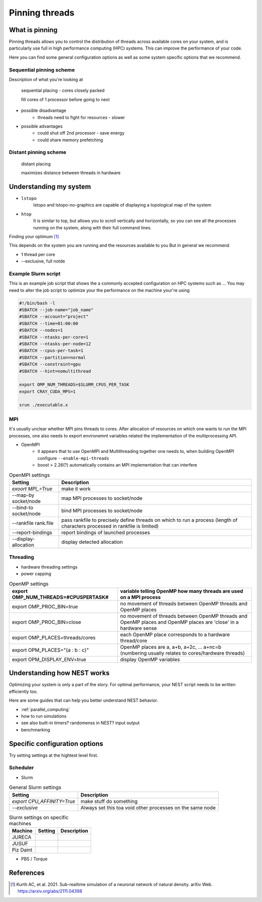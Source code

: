 Pinning threads
===============

What is pinning
---------------


Pinning threads allows you to control the distribution of threads across available cores on your system, and is particularly
use full in high performance computing (HPC) systems.
This can improve the performance of your code.

Here you can find some general configuration options as well as some system specific options that we recommend.

Sequential pinning scheme
~~~~~~~~~~~~~~~~~~~~~~~~~

Description of what you're looking at

.. figure:: _static/img/CPUs-lin-lin.gif

   sequential placing - cores closely packed

   fill cores of 1 processor before going to next

- possible disadvantage
   - threads need to fight for resources - slower
- possible advantages
   - could shut off 2nd processor - save energy
   - could share memory prefetching

Distant pinning scheme
~~~~~~~~~~~~~~~~~~~~~~

.. figure:: _static/img/CPUs-lin-sparse.gif

   distant placing

   maximizes distance between threads in hardware

Understanding my system
-----------------------


* ``lstopo``
     lstopo and lstopo-no-graphics are capable of displaying a topological map of the system

* ``htop``
      It is similar to top, but allows you to scroll vertically and horizontally, so you can see all the processes
      running on the system, along with their full command lines.

Finding your optimum [1]_

This depends on the system you are running and the resources available to  you
But in general  we recommend

* 1 thread per core
* --exclusive, full notde


Example Slurm script
~~~~~~~~~~~~~~~~~~~~

This is an example job script that shows the a commonly accepted configuration on HPC systems such as ...
You may need to alter the job script to optimize your the performance on the machine your're using

.. code-block:: bash

   #!/bin/bash -l
   #SBATCH --job-name="job_name"
   #SBATCH --account="project"
   #SBATCH --time=01:00:00
   #SBATCH --nodes=1
   #SBATCH --ntasks-per-core=1
   #SBATCH --ntasks-per-node=12
   #SBATCH --cpus-per-task=1
   #SBATCH --partition=normal
   #SBATCH --constraint=gpu
   #SBATCH --hint=nomultithread

   export OMP_NUM_THREADS=$SLURM_CPUS_PER_TASK
   export CRAY_CUDA_MPS=1

   srun ./executable.x

MPI
~~~

It's usually unclear whether MPI pins threads to cores.
After allocation of resources on which one wants to run the MPI processes, one also needs to export environemnt variables related the implementation of the multiprocessing API.

* OpenMPI
   * it appears that to use OpenMPI and Multithreading together one needs to, when building OpenMPI configure ``--enable-mpi-threads``
   * boost > 2.26(?) automatically contains an MPI implementation that can interfere

.. list-table:: OpenMPI settings
   :header-rows: 1

   * - Setting
     - Description
   *  - `exoort MPI_=True`
      - make it work
   *  - --map-by socket/node
      - map MPI processes to socket/node
   *  - --bind-to socket/node
      - bind MPI processes to socket/node
   *  - --rankfile rank.file
      - pass rankfile to precisely define threads on which to run a process (length of characters processed in rankfile is limited)
   *  - --report-bindings
      - report bindings of launched processes
   *  - --display-allocation
      - display detected allocation


Threading
~~~~~~~~~

* hardware threading settings
* power capping

.. list-table:: OpenMP settings
   :header-rows: 1

   * - export OMP_NUM_THREADS=#CPUSPERTASK#
     - variable telling OpenMP how many threads are used on a MPI process
   * - export OMP_PROC_BIN=true
     - no movement of threads between OpenMP threads and OpenMP places
   * - export OMP_PROC_BIN=close
     - no movement of threads between OpenMP threads and OpenMP places and OpenMP places are 'close' in a hardware sense
   * - export OMP_PLACES=threads/cores
     - each OpenMP place corresponds to a hardware thread/core
   * - export OPM_PLACES="{a : b : c}"
     - OpenMP places are a, a+b, a+2c, ... a+nc=b (numbering usually relates to cores/hardware threads)
   * - export OPM_DISPLAY_ENV=true
     - display OpenMP variables


Understanding how NEST works
----------------------------


Optimizing your system is only a part of the story. For optimal performance, your NEST script needs to be written efficiently too.

Here are some guides that can help you better understand NEST behavior.


* :ref:`parallel_computing`

* how to run simulations

* see also built-in timers? randomenss in NEST? input output

* benchmarking

Specific configuration options
------------------------------

Try setting settings at the hightest level first.

Scheduler
~~~~~~~~~

* Slurm

.. list-table:: General Slurm settings
   :header-rows: 1

   * - Setting
     - Description
   * - `export CPU_AFFINITY=True`
     - make stuff do something
   * - `--exclusive`
     - Always set this toa void other processes on the same node

.. list-table:: Slurm settings on specific machines
   :header-rows: 1

   * - Machine
     - Setting
     - Description
   * - JURECA
     -
     -
   * - JUSUF
     -
     -
   * - Piz Daint
     -
     -

* PBS / Torque

.. list-table:: PBS / Torque settings on specific machines
   :header-rows: 1

   * - Machine
     - Setting
     - Description


References
----------

.. [1] Kurth AC, et al. 2021. Sub-realtime simulation of a neuronal network of natural density. arXiv
       Web. https://arxiv.org/abs/2111.04398
